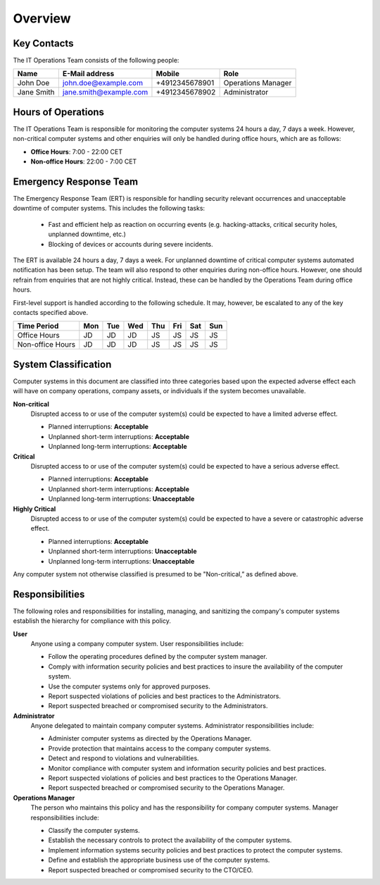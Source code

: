 Overview
========


Key Contacts
------------

The IT Operations Team consists of the following people:

+------------------+-----------------------------------+----------------+--------------------------+
| Name             | E-Mail address                    | Mobile         | Role                     |
+==================+===================================+================+==========================+
| John Doe         | john.doe@example.com              | +4912345678901 | Operations Manager       |
+------------------+-----------------------------------+----------------+--------------------------+
| Jane Smith       | jane.smith@example.com            | +4912345678902 | Administrator            |
+------------------+-----------------------------------+----------------+--------------------------+


Hours of Operations
-------------------

The IT Operations Team is responsible for monitoring the computer systems 24
hours a day, 7 days a week. However, non-critical computer systems and other
enquiries will only be handled during office hours, which are as follows:

* **Office Hours**: 7:00 - 22:00 CET
* **Non-office Hours**: 22:00 - 7:00 CET


Emergency Response Team
-----------------------

The Emergency Response Team (ERT) is responsible for handling security relevant
occurrences and unacceptable downtime of computer systems.  This includes
the following tasks:

 * Fast and efficient help as reaction on occurring events (e.g.
   hacking-attacks, critical security holes, unplanned downtime, etc.)
 * Blocking of devices or accounts during severe incidents.

The ERT is available 24 hours a day, 7 days a week. For unplanned downtime of
critical computer systems automated notification has been setup. The team will
also respond to other enquiries during non-office hours. However, one should
refrain from enquiries that are not highly critical. Instead, these can be
handled by the Operations Team during office hours.

First-level support is handled according to the following schedule. It may,
however, be escalated to any of the key contacts specified above.

+------------------+-----+-----+-----+-----+-----+-----+-----+
| Time Period      | Mon | Tue | Wed | Thu | Fri | Sat | Sun |
+==================+=====+=====+=====+=====+=====+=====+=====+
| Office Hours     | JD  | JD  | JD  | JS  | JS  | JS  | JS  |
+------------------+-----+-----+-----+-----+-----+-----+-----+
| Non-office Hours | JD  | JD  | JD  | JS  | JS  | JS  | JS  |
+------------------+-----+-----+-----+-----+-----+-----+-----+


System Classification
---------------------

Computer systems in this document are classified into three categories based
upon the expected adverse effect each will have on company operations, company
assets, or individuals if the system becomes unavailable.

**Non-critical**
  Disrupted access to or use of the computer system(s) could be expected to
  have a limited adverse effect.

  * Planned interruptions: **Acceptable**
  * Unplanned short-term interruptions: **Acceptable**
  * Unplanned long-term interruptions: **Acceptable**

**Critical**
  Disrupted access to or use of the computer system(s) could be expected to
  have a serious adverse effect.

  * Planned interruptions: **Acceptable**
  * Unplanned short-term interruptions: **Acceptable**
  * Unplanned long-term interruptions: **Unacceptable**

**Highly Critical**
  Disrupted access to or use of the computer system(s) could be expected to
  have a severe or catastrophic adverse effect.

  * Planned interruptions: **Acceptable**
  * Unplanned short-term interruptions: **Unacceptable**
  * Unplanned long-term interruptions: **Unacceptable**

Any computer system not otherwise classified is presumed to be "Non-critical,”
as defined above.

Responsibilities
----------------

The following roles and responsibilities for installing, managing, and
sanitizing the company's computer systems establish the hierarchy for
compliance with this policy.

**User**
  Anyone using a company computer system. User responsibilities include:

  * Follow the operating procedures defined by the computer system manager.
  * Comply with information security policies and best practices to insure the
    availability of the computer system.
  * Use the computer systems only for approved purposes.
  * Report suspected violations of policies and best practices to the
    Administrators.
  * Report suspected breached or compromised security to the Administrators.

**Administrator**
  Anyone delegated to maintain company computer systems.  Administrator
  responsibilities include:

  * Administer computer systems as directed by the Operations Manager.
  * Provide protection that maintains access to the company computer systems.
  * Detect and respond to violations and vulnerabilities.
  * Monitor compliance with computer system and information security policies
    and best practices.
  * Report suspected violations of policies and best practices to the
    Operations Manager.
  * Report suspected breached or compromised security to the Operations
    Manager.

**Operations Manager**
  The person who maintains this policy and has the responsibility for company
  computer systems. Manager responsibilities include:

  * Classify the computer systems.
  * Establish the necessary controls to protect the availability of the
    computer systems.
  * Implement information systems security policies and best practices
    to protect the computer systems.
  * Define and establish the appropriate business use of the computer
    systems.
  * Report suspected breached or compromised security to the CTO/CEO.
